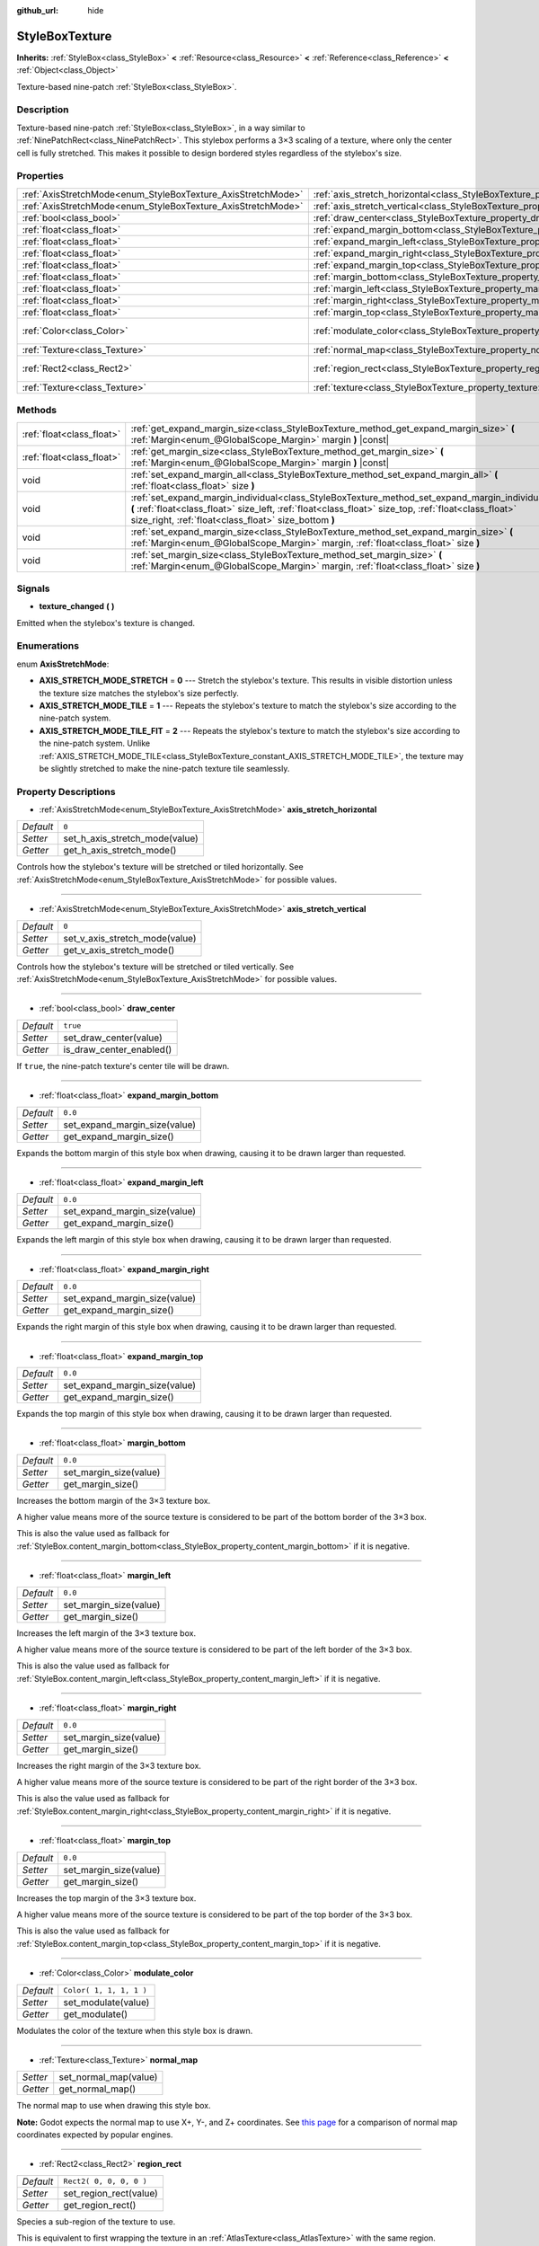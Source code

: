 :github_url: hide

.. Generated automatically by doc/tools/make_rst.py in Godot's source tree.
.. DO NOT EDIT THIS FILE, but the StyleBoxTexture.xml source instead.
.. The source is found in doc/classes or modules/<name>/doc_classes.

.. _class_StyleBoxTexture:

StyleBoxTexture
===============

**Inherits:** :ref:`StyleBox<class_StyleBox>` **<** :ref:`Resource<class_Resource>` **<** :ref:`Reference<class_Reference>` **<** :ref:`Object<class_Object>`

Texture-based nine-patch :ref:`StyleBox<class_StyleBox>`.

Description
-----------

Texture-based nine-patch :ref:`StyleBox<class_StyleBox>`, in a way similar to :ref:`NinePatchRect<class_NinePatchRect>`. This stylebox performs a 3×3 scaling of a texture, where only the center cell is fully stretched. This makes it possible to design bordered styles regardless of the stylebox's size.

Properties
----------

+--------------------------------------------------------------+----------------------------------------------------------------------------------------+-------------------------+
| :ref:`AxisStretchMode<enum_StyleBoxTexture_AxisStretchMode>` | :ref:`axis_stretch_horizontal<class_StyleBoxTexture_property_axis_stretch_horizontal>` | ``0``                   |
+--------------------------------------------------------------+----------------------------------------------------------------------------------------+-------------------------+
| :ref:`AxisStretchMode<enum_StyleBoxTexture_AxisStretchMode>` | :ref:`axis_stretch_vertical<class_StyleBoxTexture_property_axis_stretch_vertical>`     | ``0``                   |
+--------------------------------------------------------------+----------------------------------------------------------------------------------------+-------------------------+
| :ref:`bool<class_bool>`                                      | :ref:`draw_center<class_StyleBoxTexture_property_draw_center>`                         | ``true``                |
+--------------------------------------------------------------+----------------------------------------------------------------------------------------+-------------------------+
| :ref:`float<class_float>`                                    | :ref:`expand_margin_bottom<class_StyleBoxTexture_property_expand_margin_bottom>`       | ``0.0``                 |
+--------------------------------------------------------------+----------------------------------------------------------------------------------------+-------------------------+
| :ref:`float<class_float>`                                    | :ref:`expand_margin_left<class_StyleBoxTexture_property_expand_margin_left>`           | ``0.0``                 |
+--------------------------------------------------------------+----------------------------------------------------------------------------------------+-------------------------+
| :ref:`float<class_float>`                                    | :ref:`expand_margin_right<class_StyleBoxTexture_property_expand_margin_right>`         | ``0.0``                 |
+--------------------------------------------------------------+----------------------------------------------------------------------------------------+-------------------------+
| :ref:`float<class_float>`                                    | :ref:`expand_margin_top<class_StyleBoxTexture_property_expand_margin_top>`             | ``0.0``                 |
+--------------------------------------------------------------+----------------------------------------------------------------------------------------+-------------------------+
| :ref:`float<class_float>`                                    | :ref:`margin_bottom<class_StyleBoxTexture_property_margin_bottom>`                     | ``0.0``                 |
+--------------------------------------------------------------+----------------------------------------------------------------------------------------+-------------------------+
| :ref:`float<class_float>`                                    | :ref:`margin_left<class_StyleBoxTexture_property_margin_left>`                         | ``0.0``                 |
+--------------------------------------------------------------+----------------------------------------------------------------------------------------+-------------------------+
| :ref:`float<class_float>`                                    | :ref:`margin_right<class_StyleBoxTexture_property_margin_right>`                       | ``0.0``                 |
+--------------------------------------------------------------+----------------------------------------------------------------------------------------+-------------------------+
| :ref:`float<class_float>`                                    | :ref:`margin_top<class_StyleBoxTexture_property_margin_top>`                           | ``0.0``                 |
+--------------------------------------------------------------+----------------------------------------------------------------------------------------+-------------------------+
| :ref:`Color<class_Color>`                                    | :ref:`modulate_color<class_StyleBoxTexture_property_modulate_color>`                   | ``Color( 1, 1, 1, 1 )`` |
+--------------------------------------------------------------+----------------------------------------------------------------------------------------+-------------------------+
| :ref:`Texture<class_Texture>`                                | :ref:`normal_map<class_StyleBoxTexture_property_normal_map>`                           |                         |
+--------------------------------------------------------------+----------------------------------------------------------------------------------------+-------------------------+
| :ref:`Rect2<class_Rect2>`                                    | :ref:`region_rect<class_StyleBoxTexture_property_region_rect>`                         | ``Rect2( 0, 0, 0, 0 )`` |
+--------------------------------------------------------------+----------------------------------------------------------------------------------------+-------------------------+
| :ref:`Texture<class_Texture>`                                | :ref:`texture<class_StyleBoxTexture_property_texture>`                                 |                         |
+--------------------------------------------------------------+----------------------------------------------------------------------------------------+-------------------------+

Methods
-------

+---------------------------+-----------------------------------------------------------------------------------------------------------------------------------------------------------------------------------------------------------------------------------------------------------------+
| :ref:`float<class_float>` | :ref:`get_expand_margin_size<class_StyleBoxTexture_method_get_expand_margin_size>` **(** :ref:`Margin<enum_@GlobalScope_Margin>` margin **)** |const|                                                                                                           |
+---------------------------+-----------------------------------------------------------------------------------------------------------------------------------------------------------------------------------------------------------------------------------------------------------------+
| :ref:`float<class_float>` | :ref:`get_margin_size<class_StyleBoxTexture_method_get_margin_size>` **(** :ref:`Margin<enum_@GlobalScope_Margin>` margin **)** |const|                                                                                                                         |
+---------------------------+-----------------------------------------------------------------------------------------------------------------------------------------------------------------------------------------------------------------------------------------------------------------+
| void                      | :ref:`set_expand_margin_all<class_StyleBoxTexture_method_set_expand_margin_all>` **(** :ref:`float<class_float>` size **)**                                                                                                                                     |
+---------------------------+-----------------------------------------------------------------------------------------------------------------------------------------------------------------------------------------------------------------------------------------------------------------+
| void                      | :ref:`set_expand_margin_individual<class_StyleBoxTexture_method_set_expand_margin_individual>` **(** :ref:`float<class_float>` size_left, :ref:`float<class_float>` size_top, :ref:`float<class_float>` size_right, :ref:`float<class_float>` size_bottom **)** |
+---------------------------+-----------------------------------------------------------------------------------------------------------------------------------------------------------------------------------------------------------------------------------------------------------------+
| void                      | :ref:`set_expand_margin_size<class_StyleBoxTexture_method_set_expand_margin_size>` **(** :ref:`Margin<enum_@GlobalScope_Margin>` margin, :ref:`float<class_float>` size **)**                                                                                   |
+---------------------------+-----------------------------------------------------------------------------------------------------------------------------------------------------------------------------------------------------------------------------------------------------------------+
| void                      | :ref:`set_margin_size<class_StyleBoxTexture_method_set_margin_size>` **(** :ref:`Margin<enum_@GlobalScope_Margin>` margin, :ref:`float<class_float>` size **)**                                                                                                 |
+---------------------------+-----------------------------------------------------------------------------------------------------------------------------------------------------------------------------------------------------------------------------------------------------------------+

Signals
-------

.. _class_StyleBoxTexture_signal_texture_changed:

- **texture_changed** **(** **)**

Emitted when the stylebox's texture is changed.

Enumerations
------------

.. _enum_StyleBoxTexture_AxisStretchMode:

.. _class_StyleBoxTexture_constant_AXIS_STRETCH_MODE_STRETCH:

.. _class_StyleBoxTexture_constant_AXIS_STRETCH_MODE_TILE:

.. _class_StyleBoxTexture_constant_AXIS_STRETCH_MODE_TILE_FIT:

enum **AxisStretchMode**:

- **AXIS_STRETCH_MODE_STRETCH** = **0** --- Stretch the stylebox's texture. This results in visible distortion unless the texture size matches the stylebox's size perfectly.

- **AXIS_STRETCH_MODE_TILE** = **1** --- Repeats the stylebox's texture to match the stylebox's size according to the nine-patch system.

- **AXIS_STRETCH_MODE_TILE_FIT** = **2** --- Repeats the stylebox's texture to match the stylebox's size according to the nine-patch system. Unlike :ref:`AXIS_STRETCH_MODE_TILE<class_StyleBoxTexture_constant_AXIS_STRETCH_MODE_TILE>`, the texture may be slightly stretched to make the nine-patch texture tile seamlessly.

Property Descriptions
---------------------

.. _class_StyleBoxTexture_property_axis_stretch_horizontal:

- :ref:`AxisStretchMode<enum_StyleBoxTexture_AxisStretchMode>` **axis_stretch_horizontal**

+-----------+--------------------------------+
| *Default* | ``0``                          |
+-----------+--------------------------------+
| *Setter*  | set_h_axis_stretch_mode(value) |
+-----------+--------------------------------+
| *Getter*  | get_h_axis_stretch_mode()      |
+-----------+--------------------------------+

Controls how the stylebox's texture will be stretched or tiled horizontally. See :ref:`AxisStretchMode<enum_StyleBoxTexture_AxisStretchMode>` for possible values.

----

.. _class_StyleBoxTexture_property_axis_stretch_vertical:

- :ref:`AxisStretchMode<enum_StyleBoxTexture_AxisStretchMode>` **axis_stretch_vertical**

+-----------+--------------------------------+
| *Default* | ``0``                          |
+-----------+--------------------------------+
| *Setter*  | set_v_axis_stretch_mode(value) |
+-----------+--------------------------------+
| *Getter*  | get_v_axis_stretch_mode()      |
+-----------+--------------------------------+

Controls how the stylebox's texture will be stretched or tiled vertically. See :ref:`AxisStretchMode<enum_StyleBoxTexture_AxisStretchMode>` for possible values.

----

.. _class_StyleBoxTexture_property_draw_center:

- :ref:`bool<class_bool>` **draw_center**

+-----------+--------------------------+
| *Default* | ``true``                 |
+-----------+--------------------------+
| *Setter*  | set_draw_center(value)   |
+-----------+--------------------------+
| *Getter*  | is_draw_center_enabled() |
+-----------+--------------------------+

If ``true``, the nine-patch texture's center tile will be drawn.

----

.. _class_StyleBoxTexture_property_expand_margin_bottom:

- :ref:`float<class_float>` **expand_margin_bottom**

+-----------+-------------------------------+
| *Default* | ``0.0``                       |
+-----------+-------------------------------+
| *Setter*  | set_expand_margin_size(value) |
+-----------+-------------------------------+
| *Getter*  | get_expand_margin_size()      |
+-----------+-------------------------------+

Expands the bottom margin of this style box when drawing, causing it to be drawn larger than requested.

----

.. _class_StyleBoxTexture_property_expand_margin_left:

- :ref:`float<class_float>` **expand_margin_left**

+-----------+-------------------------------+
| *Default* | ``0.0``                       |
+-----------+-------------------------------+
| *Setter*  | set_expand_margin_size(value) |
+-----------+-------------------------------+
| *Getter*  | get_expand_margin_size()      |
+-----------+-------------------------------+

Expands the left margin of this style box when drawing, causing it to be drawn larger than requested.

----

.. _class_StyleBoxTexture_property_expand_margin_right:

- :ref:`float<class_float>` **expand_margin_right**

+-----------+-------------------------------+
| *Default* | ``0.0``                       |
+-----------+-------------------------------+
| *Setter*  | set_expand_margin_size(value) |
+-----------+-------------------------------+
| *Getter*  | get_expand_margin_size()      |
+-----------+-------------------------------+

Expands the right margin of this style box when drawing, causing it to be drawn larger than requested.

----

.. _class_StyleBoxTexture_property_expand_margin_top:

- :ref:`float<class_float>` **expand_margin_top**

+-----------+-------------------------------+
| *Default* | ``0.0``                       |
+-----------+-------------------------------+
| *Setter*  | set_expand_margin_size(value) |
+-----------+-------------------------------+
| *Getter*  | get_expand_margin_size()      |
+-----------+-------------------------------+

Expands the top margin of this style box when drawing, causing it to be drawn larger than requested.

----

.. _class_StyleBoxTexture_property_margin_bottom:

- :ref:`float<class_float>` **margin_bottom**

+-----------+------------------------+
| *Default* | ``0.0``                |
+-----------+------------------------+
| *Setter*  | set_margin_size(value) |
+-----------+------------------------+
| *Getter*  | get_margin_size()      |
+-----------+------------------------+

Increases the bottom margin of the 3×3 texture box.

A higher value means more of the source texture is considered to be part of the bottom border of the 3×3 box.

This is also the value used as fallback for :ref:`StyleBox.content_margin_bottom<class_StyleBox_property_content_margin_bottom>` if it is negative.

----

.. _class_StyleBoxTexture_property_margin_left:

- :ref:`float<class_float>` **margin_left**

+-----------+------------------------+
| *Default* | ``0.0``                |
+-----------+------------------------+
| *Setter*  | set_margin_size(value) |
+-----------+------------------------+
| *Getter*  | get_margin_size()      |
+-----------+------------------------+

Increases the left margin of the 3×3 texture box.

A higher value means more of the source texture is considered to be part of the left border of the 3×3 box.

This is also the value used as fallback for :ref:`StyleBox.content_margin_left<class_StyleBox_property_content_margin_left>` if it is negative.

----

.. _class_StyleBoxTexture_property_margin_right:

- :ref:`float<class_float>` **margin_right**

+-----------+------------------------+
| *Default* | ``0.0``                |
+-----------+------------------------+
| *Setter*  | set_margin_size(value) |
+-----------+------------------------+
| *Getter*  | get_margin_size()      |
+-----------+------------------------+

Increases the right margin of the 3×3 texture box.

A higher value means more of the source texture is considered to be part of the right border of the 3×3 box.

This is also the value used as fallback for :ref:`StyleBox.content_margin_right<class_StyleBox_property_content_margin_right>` if it is negative.

----

.. _class_StyleBoxTexture_property_margin_top:

- :ref:`float<class_float>` **margin_top**

+-----------+------------------------+
| *Default* | ``0.0``                |
+-----------+------------------------+
| *Setter*  | set_margin_size(value) |
+-----------+------------------------+
| *Getter*  | get_margin_size()      |
+-----------+------------------------+

Increases the top margin of the 3×3 texture box.

A higher value means more of the source texture is considered to be part of the top border of the 3×3 box.

This is also the value used as fallback for :ref:`StyleBox.content_margin_top<class_StyleBox_property_content_margin_top>` if it is negative.

----

.. _class_StyleBoxTexture_property_modulate_color:

- :ref:`Color<class_Color>` **modulate_color**

+-----------+-------------------------+
| *Default* | ``Color( 1, 1, 1, 1 )`` |
+-----------+-------------------------+
| *Setter*  | set_modulate(value)     |
+-----------+-------------------------+
| *Getter*  | get_modulate()          |
+-----------+-------------------------+

Modulates the color of the texture when this style box is drawn.

----

.. _class_StyleBoxTexture_property_normal_map:

- :ref:`Texture<class_Texture>` **normal_map**

+----------+-----------------------+
| *Setter* | set_normal_map(value) |
+----------+-----------------------+
| *Getter* | get_normal_map()      |
+----------+-----------------------+

The normal map to use when drawing this style box.

\ **Note:** Godot expects the normal map to use X+, Y-, and Z+ coordinates. See `this page <http://wiki.polycount.com/wiki/Normal_Map_Technical_Details#Common_Swizzle_Coordinates>`__ for a comparison of normal map coordinates expected by popular engines.

----

.. _class_StyleBoxTexture_property_region_rect:

- :ref:`Rect2<class_Rect2>` **region_rect**

+-----------+-------------------------+
| *Default* | ``Rect2( 0, 0, 0, 0 )`` |
+-----------+-------------------------+
| *Setter*  | set_region_rect(value)  |
+-----------+-------------------------+
| *Getter*  | get_region_rect()       |
+-----------+-------------------------+

Species a sub-region of the texture to use.

This is equivalent to first wrapping the texture in an :ref:`AtlasTexture<class_AtlasTexture>` with the same region.

----

.. _class_StyleBoxTexture_property_texture:

- :ref:`Texture<class_Texture>` **texture**

+----------+--------------------+
| *Setter* | set_texture(value) |
+----------+--------------------+
| *Getter* | get_texture()      |
+----------+--------------------+

The texture to use when drawing this style box.

Method Descriptions
-------------------

.. _class_StyleBoxTexture_method_get_expand_margin_size:

- :ref:`float<class_float>` **get_expand_margin_size** **(** :ref:`Margin<enum_@GlobalScope_Margin>` margin **)** |const|

Returns the size of the given ``margin``'s expand margin. See :ref:`Margin<enum_@GlobalScope_Margin>` for possible values.

----

.. _class_StyleBoxTexture_method_get_margin_size:

- :ref:`float<class_float>` **get_margin_size** **(** :ref:`Margin<enum_@GlobalScope_Margin>` margin **)** |const|

Returns the size of the given ``margin``. See :ref:`Margin<enum_@GlobalScope_Margin>` for possible values.

----

.. _class_StyleBoxTexture_method_set_expand_margin_all:

- void **set_expand_margin_all** **(** :ref:`float<class_float>` size **)**

Sets the expand margin to ``size`` pixels for all margins.

----

.. _class_StyleBoxTexture_method_set_expand_margin_individual:

- void **set_expand_margin_individual** **(** :ref:`float<class_float>` size_left, :ref:`float<class_float>` size_top, :ref:`float<class_float>` size_right, :ref:`float<class_float>` size_bottom **)**

Sets the expand margin for each margin to ``size_left``, ``size_top``, ``size_right``, and ``size_bottom`` pixels.

----

.. _class_StyleBoxTexture_method_set_expand_margin_size:

- void **set_expand_margin_size** **(** :ref:`Margin<enum_@GlobalScope_Margin>` margin, :ref:`float<class_float>` size **)**

Sets the expand margin to ``size`` pixels for the given ``margin``. See :ref:`Margin<enum_@GlobalScope_Margin>` for possible values.

----

.. _class_StyleBoxTexture_method_set_margin_size:

- void **set_margin_size** **(** :ref:`Margin<enum_@GlobalScope_Margin>` margin, :ref:`float<class_float>` size **)**

Sets the margin to ``size`` pixels for the given ``margin``. See :ref:`Margin<enum_@GlobalScope_Margin>` for possible values.

.. |virtual| replace:: :abbr:`virtual (This method should typically be overridden by the user to have any effect.)`
.. |const| replace:: :abbr:`const (This method has no side effects. It doesn't modify any of the instance's member variables.)`
.. |vararg| replace:: :abbr:`vararg (This method accepts any number of arguments after the ones described here.)`
